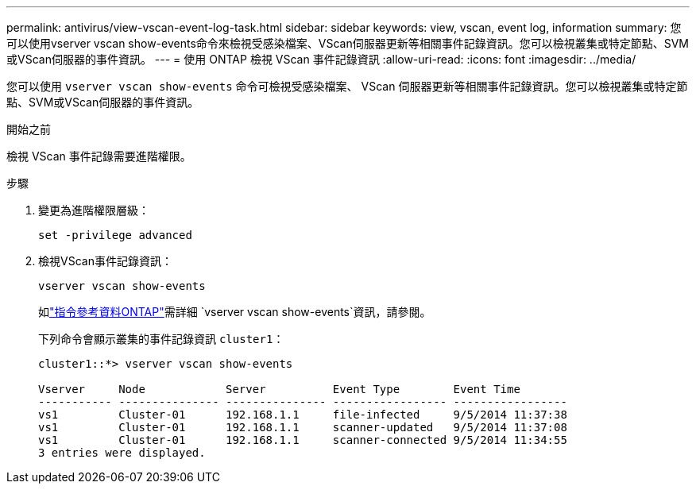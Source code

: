 ---
permalink: antivirus/view-vscan-event-log-task.html 
sidebar: sidebar 
keywords: view, vscan, event log, information 
summary: 您可以使用vserver vscan show-events命令來檢視受感染檔案、VScan伺服器更新等相關事件記錄資訊。您可以檢視叢集或特定節點、SVM或VScan伺服器的事件資訊。 
---
= 使用 ONTAP 檢視 VScan 事件記錄資訊
:allow-uri-read: 
:icons: font
:imagesdir: ../media/


[role="lead"]
您可以使用 `vserver vscan show-events` 命令可檢視受感染檔案、 VScan 伺服器更新等相關事件記錄資訊。您可以檢視叢集或特定節點、SVM或VScan伺服器的事件資訊。

.開始之前
檢視 VScan 事件記錄需要進階權限。

.步驟
. 變更為進階權限層級：
+
`set -privilege advanced`

. 檢視VScan事件記錄資訊：
+
`vserver vscan show-events`

+
如link:https://docs.netapp.com/us-en/ontap-cli/vserver-vscan-show-events.html["指令參考資料ONTAP"^]需詳細 `vserver vscan show-events`資訊，請參閱。

+
下列命令會顯示叢集的事件記錄資訊 `cluster1`：

+
[listing]
----
cluster1::*> vserver vscan show-events

Vserver     Node            Server          Event Type        Event Time
----------- --------------- --------------- ----------------- -----------------
vs1         Cluster-01      192.168.1.1     file-infected     9/5/2014 11:37:38
vs1         Cluster-01      192.168.1.1     scanner-updated   9/5/2014 11:37:08
vs1         Cluster-01      192.168.1.1     scanner-connected 9/5/2014 11:34:55
3 entries were displayed.
----

